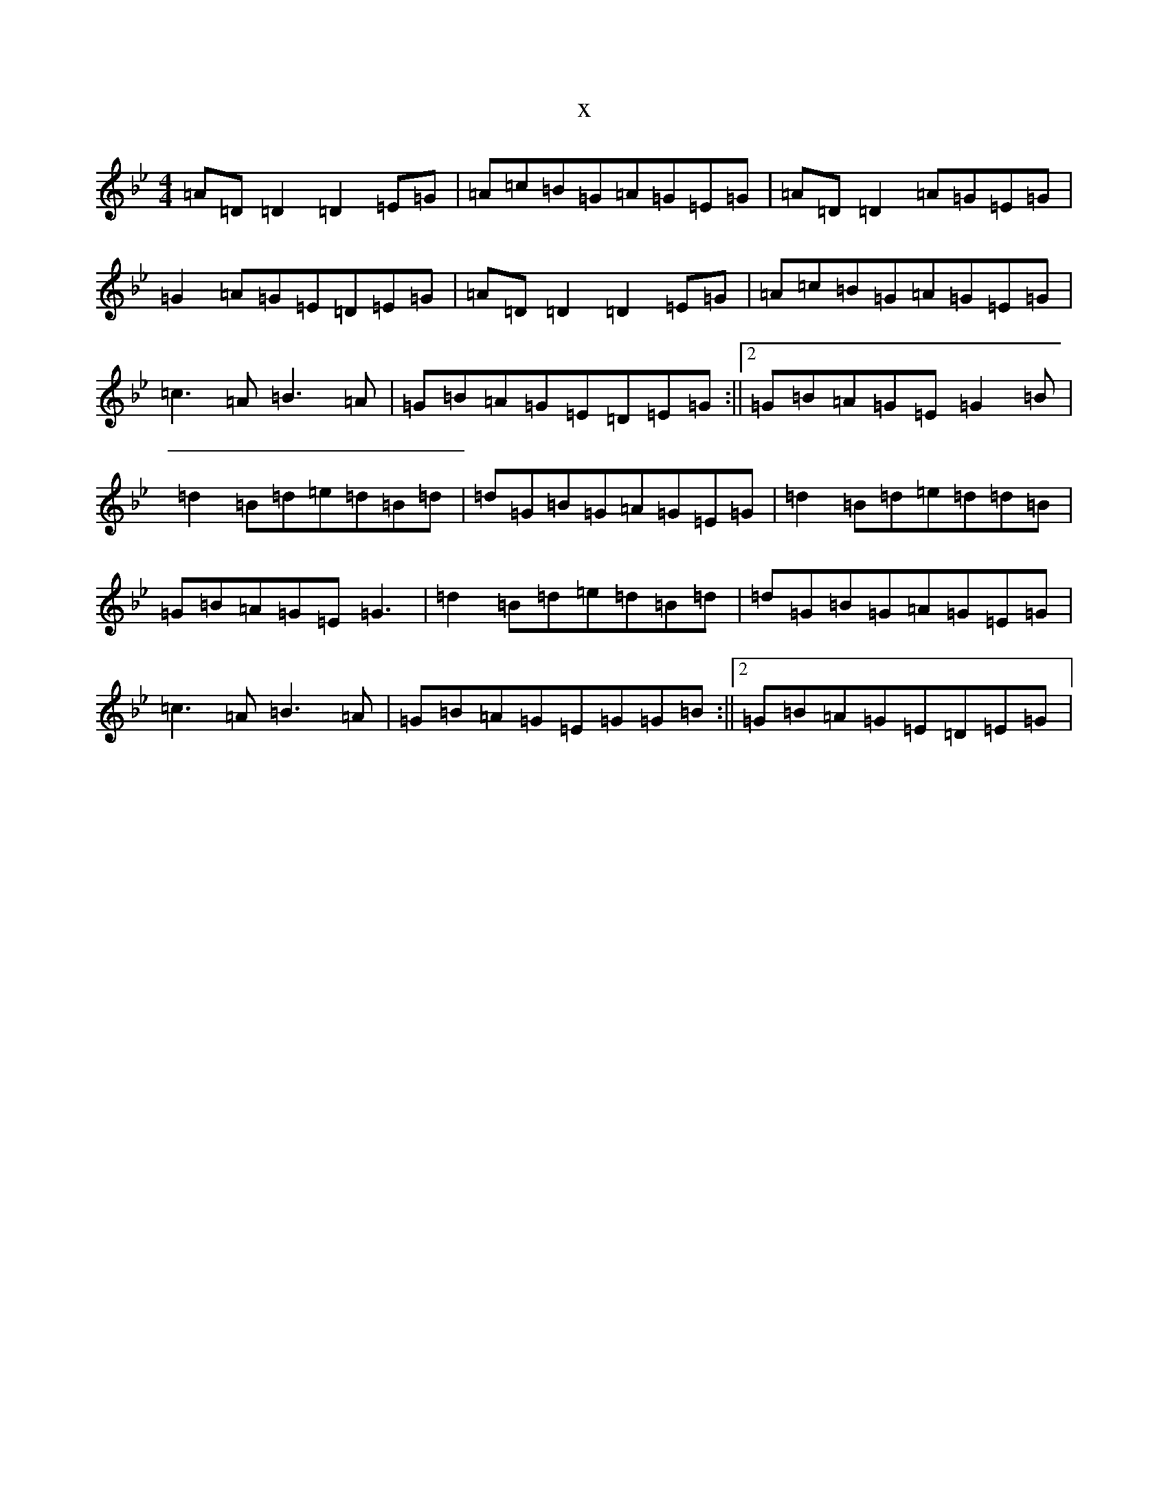 X:15421
T:x
L:1/8
M:4/4
K: C Dorian
=A=D=D2=D2=E=G|=A=c=B=G=A=G=E=G|=A=D=D2=A=G=E=G|=G2=A=G=E=D=E=G|=A=D=D2=D2=E=G|=A=c=B=G=A=G=E=G|=c3=A=B3=A|=G=B=A=G=E=D=E=G:||2=G=B=A=G=E=G2=B|=d2=B=d=e=d=B=d|=d=G=B=G=A=G=E=G|=d2=B=d=e=d=d=B|=G=B=A=G=E=G3|=d2=B=d=e=d=B=d|=d=G=B=G=A=G=E=G|=c3=A=B3=A|=G=B=A=G=E=G=G=B:||2=G=B=A=G=E=D=E=G|